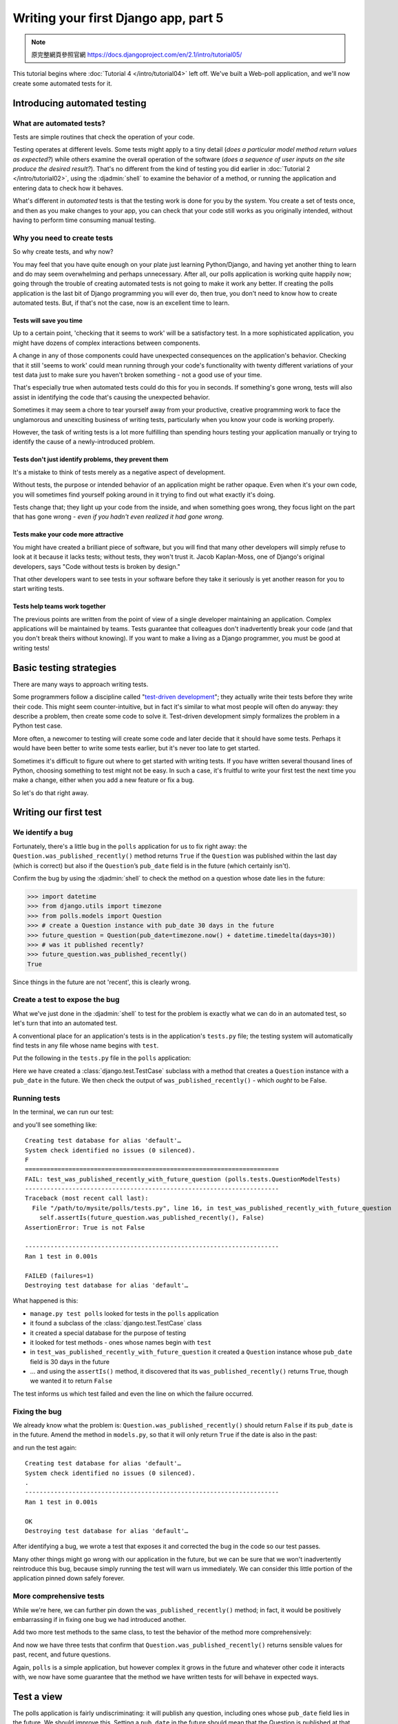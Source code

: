 =====================================
Writing your first Django app, part 5
=====================================

.. note::
    原完整網頁參照官網 https://docs.djangoproject.com/en/2.1/intro/tutorial05/

This tutorial begins where :doc:`Tutorial 4 </intro/tutorial04>` left off.
We've built a Web-poll application, and we'll now create some automated tests
for it.

Introducing automated testing
=============================

What are automated tests?
-------------------------

Tests are simple routines that check the operation of your code.

Testing operates at different levels. Some tests might apply to a tiny detail
(*does a particular model method return values as expected?*) while others
examine the overall operation of the software (*does a sequence of user inputs
on the site produce the desired result?*). That's no different from the kind of
testing you did earlier in :doc:`Tutorial 2 </intro/tutorial02>`, using the
:djadmin:`shell` to examine the behavior of a method, or running the
application and entering data to check how it behaves.

What's different in *automated* tests is that the testing work is done for
you by the system. You create a set of tests once, and then as you make changes
to your app, you can check that your code still works as you originally
intended, without having to perform time consuming manual testing.

Why you need to create tests
----------------------------

So why create tests, and why now?

You may feel that you have quite enough on your plate just learning
Python/Django, and having yet another thing to learn and do may seem
overwhelming and perhaps unnecessary. After all, our polls application is
working quite happily now; going through the trouble of creating automated
tests is not going to make it work any better. If creating the polls
application is the last bit of Django programming you will ever do, then true,
you don't need to know how to create automated tests. But, if that's not the
case, now is an excellent time to learn.

Tests will save you time
~~~~~~~~~~~~~~~~~~~~~~~~

Up to a certain point, 'checking that it seems to work' will be a satisfactory
test. In a more sophisticated application, you might have dozens of complex
interactions between components.

A change in any of those components could have unexpected consequences on the
application's behavior. Checking that it still 'seems to work' could mean
running through your code's functionality with twenty different variations of
your test data just to make sure you haven't broken something - not a good use
of your time.

That's especially true when automated tests could do this for you in seconds.
If something's gone wrong, tests will also assist in identifying the code
that's causing the unexpected behavior.

Sometimes it may seem a chore to tear yourself away from your productive,
creative programming work to face the unglamorous and unexciting business
of writing tests, particularly when you know your code is working properly.

However, the task of writing tests is a lot more fulfilling than spending hours
testing your application manually or trying to identify the cause of a
newly-introduced problem.

Tests don't just identify problems, they prevent them
~~~~~~~~~~~~~~~~~~~~~~~~~~~~~~~~~~~~~~~~~~~~~~~~~~~~~

It's a mistake to think of tests merely as a negative aspect of development.

Without tests, the purpose or intended behavior of an application might be
rather opaque. Even when it's your own code, you will sometimes find yourself
poking around in it trying to find out what exactly it's doing.

Tests change that; they light up your code from the inside, and when something
goes wrong, they focus light on the part that has gone wrong - *even if you
hadn't even realized it had gone wrong*.

Tests make your code more attractive
~~~~~~~~~~~~~~~~~~~~~~~~~~~~~~~~~~~~

You might have created a brilliant piece of software, but you will find that
many other developers will simply refuse to look at it because it lacks tests;
without tests, they won't trust it. Jacob Kaplan-Moss, one of Django's
original developers, says "Code without tests is broken by design."

That other developers want to see tests in your software before they take it
seriously is yet another reason for you to start writing tests.

Tests help teams work together
~~~~~~~~~~~~~~~~~~~~~~~~~~~~~~

The previous points are written from the point of view of a single developer
maintaining an application. Complex applications will be maintained by teams.
Tests guarantee that colleagues don't inadvertently break your code (and that
you don't break theirs without knowing). If you want to make a living as a
Django programmer, you must be good at writing tests!

Basic testing strategies
========================

There are many ways to approach writing tests.

Some programmers follow a discipline called "`test-driven development`_"; they
actually write their tests before they write their code. This might seem
counter-intuitive, but in fact it's similar to what most people will often do
anyway: they describe a problem, then create some code to solve it. Test-driven
development simply formalizes the problem in a Python test case.

More often, a newcomer to testing will create some code and later decide that
it should have some tests. Perhaps it would have been better to write some
tests earlier, but it's never too late to get started.

Sometimes it's difficult to figure out where to get started with writing tests.
If you have written several thousand lines of Python, choosing something to
test might not be easy. In such a case, it's fruitful to write your first test
the next time you make a change, either when you add a new feature or fix a bug.

So let's do that right away.

.. _test-driven development: https://en.wikipedia.org/wiki/Test-driven_development

Writing our first test
======================

We identify a bug
-----------------

Fortunately, there's a little bug in the ``polls`` application for us to fix
right away: the ``Question.was_published_recently()`` method returns ``True`` if
the ``Question`` was published within the last day (which is correct) but also if
the ``Question``’s ``pub_date`` field is in the future (which certainly isn't).

Confirm the bug by using the :djadmin:`shell` to check the method on a question
whose date lies in the future:

.. console::

    $ python manage.py shell

.. code-block:: pycon

    >>> import datetime
    >>> from django.utils import timezone
    >>> from polls.models import Question
    >>> # create a Question instance with pub_date 30 days in the future
    >>> future_question = Question(pub_date=timezone.now() + datetime.timedelta(days=30))
    >>> # was it published recently?
    >>> future_question.was_published_recently()
    True

Since things in the future are not 'recent', this is clearly wrong.

Create a test to expose the bug
-------------------------------

What we've just done in the :djadmin:`shell` to test for the problem is exactly
what we can do in an automated test, so let's turn that into an automated test.

A conventional place for an application's tests is in the application's
``tests.py`` file; the testing system will automatically find tests in any file
whose name begins with ``test``.

Put the following in the ``tests.py`` file in the ``polls`` application:

.. code-block:: python
    :caption: polls/tests.py

    import datetime

    from django.test import TestCase
    from django.utils import timezone

    from .models import Question


    class QuestionModelTests(TestCase):

        def test_was_published_recently_with_future_question(self):
            """
            was_published_recently() returns False for questions whose pub_date
            is in the future.
            """
            time = timezone.now() + datetime.timedelta(days=30)
            future_question = Question(pub_date=time)
            self.assertIs(future_question.was_published_recently(), False)

Here we have created a :class:`django.test.TestCase` subclass with a method that
creates a ``Question`` instance with a ``pub_date`` in the future. We then check
the output of ``was_published_recently()`` - which *ought* to be False.

Running tests
-------------

In the terminal, we can run our test:

.. console::

    $ python manage.py test polls

and you'll see something like::

    Creating test database for alias 'default'…
    System check identified no issues (0 silenced).
    F
    ======================================================================
    FAIL: test_was_published_recently_with_future_question (polls.tests.QuestionModelTests)
    ----------------------------------------------------------------------
    Traceback (most recent call last):
      File "/path/to/mysite/polls/tests.py", line 16, in test_was_published_recently_with_future_question
        self.assertIs(future_question.was_published_recently(), False)
    AssertionError: True is not False

    ----------------------------------------------------------------------
    Ran 1 test in 0.001s

    FAILED (failures=1)
    Destroying test database for alias 'default'…

What happened is this:

* ``manage.py test polls`` looked for tests in the ``polls`` application

* it found a subclass of the :class:`django.test.TestCase` class

* it created a special database for the purpose of testing

* it looked for test methods - ones whose names begin with ``test``

* in ``test_was_published_recently_with_future_question`` it created a ``Question``
  instance whose ``pub_date`` field is 30 days in the future

* ... and using the ``assertIs()`` method, it discovered that its
  ``was_published_recently()`` returns ``True``, though we wanted it to return
  ``False``

The test informs us which test failed and even the line on which the failure
occurred.

Fixing the bug
--------------

We already know what the problem is: ``Question.was_published_recently()`` should
return ``False`` if its ``pub_date`` is in the future. Amend the method in
``models.py``, so that it will only return ``True`` if the date is also in the
past:

.. code-block:: python
    :caption: polls/models.py

    def was_published_recently(self):
        now = timezone.now()
        return now - datetime.timedelta(days=1) <= self.pub_date <= now

and run the test again::

    Creating test database for alias 'default'…
    System check identified no issues (0 silenced).
    .
    ----------------------------------------------------------------------
    Ran 1 test in 0.001s

    OK
    Destroying test database for alias 'default'…

After identifying a bug, we wrote a test that exposes it and corrected the bug
in the code so our test passes.

Many other things might go wrong with our application in the future, but we can
be sure that we won't inadvertently reintroduce this bug, because simply
running the test will warn us immediately. We can consider this little portion
of the application pinned down safely forever.

More comprehensive tests
------------------------

While we're here, we can further pin down the ``was_published_recently()``
method; in fact, it would be positively embarrassing if in fixing one bug we had
introduced another.

Add two more test methods to the same class, to test the behavior of the method
more comprehensively:

.. code-block:: python
    :caption: polls/tests.py

    def test_was_published_recently_with_old_question(self):
        """
        was_published_recently() returns False for questions whose pub_date
        is older than 1 day.
        """
        time = timezone.now() - datetime.timedelta(days=1, seconds=1)
        old_question = Question(pub_date=time)
        self.assertIs(old_question.was_published_recently(), False)

    def test_was_published_recently_with_recent_question(self):
        """
        was_published_recently() returns True for questions whose pub_date
        is within the last day.
        """
        time = timezone.now() - datetime.timedelta(hours=23, minutes=59, seconds=59)
        recent_question = Question(pub_date=time)
        self.assertIs(recent_question.was_published_recently(), True)

And now we have three tests that confirm that ``Question.was_published_recently()``
returns sensible values for past, recent, and future questions.

Again, ``polls`` is a simple application, but however complex it grows in the
future and whatever other code it interacts with, we now have some guarantee
that the method we have written tests for will behave in expected ways.

Test a view
===========

The polls application is fairly undiscriminating: it will publish any question,
including ones whose ``pub_date`` field lies in the future. We should improve
this. Setting a ``pub_date`` in the future should mean that the Question is
published at that moment, but invisible until then.

A test for a view
-----------------

When we fixed the bug above, we wrote the test first and then the code to fix
it. In fact that was a simple example of test-driven development, but it
doesn't really matter in which order we do the work.

In our first test, we focused closely on the internal behavior of the code. For
this test, we want to check its behavior as it would be experienced by a user
through a web browser.

Before we try to fix anything, let's have a look at the tools at our disposal.

The Django test client
----------------------

Django provides a test :class:`~django.test.Client` to simulate a user
interacting with the code at the view level.  We can use it in ``tests.py``
or even in the :djadmin:`shell`.

We will start again with the :djadmin:`shell`, where we need to do a couple of
things that won't be necessary in ``tests.py``. The first is to set up the test
environment in the :djadmin:`shell`:

.. console::

    $ python manage.py shell

.. code-block:: pycon

    >>> from django.test.utils import setup_test_environment
    >>> setup_test_environment()

:meth:`~django.test.utils.setup_test_environment` installs a template renderer
which will allow us to examine some additional attributes on responses such as
``response.context`` that otherwise wouldn't be available. Note that this
method *does not* setup a test database, so the following will be run against
the existing database and the output may differ slightly depending on what
questions you already created. You might get unexpected results if your
``TIME_ZONE`` in ``settings.py`` isn't correct. If you don't remember setting
it earlier, check it before continuing.

Next we need to import the test client class (later in ``tests.py`` we will use
the :class:`django.test.TestCase` class, which comes with its own client, so
this won't be required)::

    >>> from django.test import Client
    >>> # create an instance of the client for our use
    >>> client = Client()

With that ready, we can ask the client to do some work for us::

    >>> # get a response from '/'
    >>> response = client.get('/')
    Not Found: /
    >>> # we should expect a 404 from that address; if you instead see an
    >>> # "Invalid HTTP_HOST header" error and a 400 response, you probably
    >>> # omitted the setup_test_environment() call described earlier.
    >>> response.status_code
    404
    >>> # on the other hand we should expect to find something at '/polls/'
    >>> # we'll use 'reverse()' rather than a hardcoded URL
    >>> from django.urls import reverse
    >>> response = client.get(reverse('polls:index'))
    >>> response.status_code
    200
    >>> response.content
    b'\n    <ul>\n    \n        <li><a href="/polls/1/">What&#39;s up?</a></li>\n    \n    </ul>\n\n'
    >>> response.context['latest_question_list']
    <QuerySet [<Question: What's up?>]>

Improving our view
------------------

The list of polls shows polls that aren't published yet (i.e. those that have a
``pub_date`` in the future). Let's fix that.

In :doc:`Tutorial 4 </intro/tutorial04>` we introduced a class-based view,
based on :class:`~django.views.generic.list.ListView`:

.. code-block:: python
    :caption: polls/views.py

    class IndexView(generic.ListView):
        template_name = 'polls/index.html'
        context_object_name = 'latest_question_list'

        def get_queryset(self):
            """Return the last five published questions."""
            return Question.objects.order_by('-pub_date')[:5]

We need to amend the ``get_queryset()`` method and change it so that it also
checks the date by comparing it with ``timezone.now()``. First we need to add
an import:

.. code-block:: python
    :caption: polls/views.py

    from django.utils import timezone

and then we must amend the ``get_queryset`` method like so:

.. code-block:: python
    :caption: polls/views.py

    def get_queryset(self):
        """
        Return the last five published questions (not including those set to be
        published in the future).
        """
        return Question.objects.filter(
            pub_date__lte=timezone.now()
        ).order_by('-pub_date')[:5]

``Question.objects.filter(pub_date__lte=timezone.now())`` returns a queryset
containing ``Question``\s whose ``pub_date`` is less than or equal to - that
is, earlier than or equal to - ``timezone.now``.

Testing our new view
--------------------

Now you can satisfy yourself that this behaves as expected by firing up
``runserver``, loading the site in your browser, creating ``Questions`` with
dates in the past and future, and checking that only those that have been
published are listed. You don't want to have to do that *every single time you
make any change that might affect this* - so let's also create a test, based on
our :djadmin:`shell` session above.

Add the following to ``polls/tests.py``:

.. code-block:: python
    :caption: polls/tests.py

    from django.urls import reverse

and we'll create a shortcut function to create questions as well as a new test
class:

.. code-block:: python
    :caption: polls/tests.py

    def create_question(question_text, days):
        """
        Create a question with the given `question_text` and published the
        given number of `days` offset to now (negative for questions published
        in the past, positive for questions that have yet to be published).
        """
        time = timezone.now() + datetime.timedelta(days=days)
        return Question.objects.create(question_text=question_text, pub_date=time)


    class QuestionIndexViewTests(TestCase):
        def test_no_questions(self):
            """
            If no questions exist, an appropriate message is displayed.
            """
            response = self.client.get(reverse('polls:index'))
            self.assertEqual(response.status_code, 200)
            self.assertContains(response, "No polls are available.")
            self.assertQuerysetEqual(response.context['latest_question_list'], [])

        def test_past_question(self):
            """
            Questions with a pub_date in the past are displayed on the
            index page.
            """
            create_question(question_text="Past question.", days=-30)
            response = self.client.get(reverse('polls:index'))
            self.assertQuerysetEqual(
                response.context['latest_question_list'],
                ['<Question: Past question.>']
            )

        def test_future_question(self):
            """
            Questions with a pub_date in the future aren't displayed on
            the index page.
            """
            create_question(question_text="Future question.", days=30)
            response = self.client.get(reverse('polls:index'))
            self.assertContains(response, "No polls are available.")
            self.assertQuerysetEqual(response.context['latest_question_list'], [])

        def test_future_question_and_past_question(self):
            """
            Even if both past and future questions exist, only past questions
            are displayed.
            """
            create_question(question_text="Past question.", days=-30)
            create_question(question_text="Future question.", days=30)
            response = self.client.get(reverse('polls:index'))
            self.assertQuerysetEqual(
                response.context['latest_question_list'],
                ['<Question: Past question.>']
            )

        def test_two_past_questions(self):
            """
            The questions index page may display multiple questions.
            """
            create_question(question_text="Past question 1.", days=-30)
            create_question(question_text="Past question 2.", days=-5)
            response = self.client.get(reverse('polls:index'))
            self.assertQuerysetEqual(
                response.context['latest_question_list'],
                ['<Question: Past question 2.>', '<Question: Past question 1.>']
            )


Let's look at some of these more closely.

First is a question shortcut function, ``create_question``, to take some
repetition out of the process of creating questions.

``test_no_questions`` doesn't create any questions, but checks the message:
"No polls are available." and verifies the ``latest_question_list`` is empty.
Note that the :class:`django.test.TestCase` class provides some additional
assertion methods. In these examples, we use
:meth:`~django.test.SimpleTestCase.assertContains()` and
:meth:`~django.test.TransactionTestCase.assertQuerysetEqual()`.

In ``test_past_question``, we create a question and verify that it appears in
the list.

In ``test_future_question``, we create a question with a ``pub_date`` in the
future. The database is reset for each test method, so the first question is no
longer there, and so again the index shouldn't have any questions in it.

And so on. In effect, we are using the tests to tell a story of admin input
and user experience on the site, and checking that at every state and for every
new change in the state of the system, the expected results are published.

Testing the ``DetailView``
--------------------------

What we have works well; however, even though future questions don't appear in
the *index*, users can still reach them if they know or guess the right URL. So
we need to add a similar  constraint to ``DetailView``:

.. code-block:: python
    :caption: polls/views.py

    class DetailView(generic.DetailView):
        ...
        def get_queryset(self):
            """
            Excludes any questions that aren't published yet.
            """
            return Question.objects.filter(pub_date__lte=timezone.now())

And of course, we will add some tests, to check that a ``Question`` whose
``pub_date`` is in the past can be displayed, and that one with a ``pub_date``
in the future is not:

.. code-block:: python
    :caption: polls/tests.py

    class QuestionDetailViewTests(TestCase):
        def test_future_question(self):
            """
            The detail view of a question with a pub_date in the future
            returns a 404 not found.
            """
            future_question = create_question(question_text='Future question.', days=5)
            url = reverse('polls:detail', args=(future_question.id,))
            response = self.client.get(url)
            self.assertEqual(response.status_code, 404)

        def test_past_question(self):
            """
            The detail view of a question with a pub_date in the past
            displays the question's text.
            """
            past_question = create_question(question_text='Past Question.', days=-5)
            url = reverse('polls:detail', args=(past_question.id,))
            response = self.client.get(url)
            self.assertContains(response, past_question.question_text)

Ideas for more tests
--------------------

We ought to add a similar ``get_queryset`` method to ``ResultsView`` and
create a new test class for that view. It'll be very similar to what we have
just created; in fact there will be a lot of repetition.

We could also improve our application in other ways, adding tests along the
way. For example, it's silly that ``Questions`` can be published on the site
that have no ``Choices``. So, our views could check for this, and exclude such
``Questions``. Our tests would create a ``Question`` without ``Choices`` and
then test that it's not published, as well as create a similar ``Question``
*with* ``Choices``, and test that it *is* published.

Perhaps logged-in admin users should be allowed to see unpublished
``Questions``, but not ordinary visitors. Again: whatever needs to be added to
the software to accomplish this should be accompanied by a test, whether you
write the test first and then make the code pass the test, or work out the
logic in your code first and then write a test to prove it.

At a certain point you are bound to look at your tests and wonder whether your
code is suffering from test bloat, which brings us to:

When testing, more is better
============================

It might seem that our tests are growing out of control. At this rate there will
soon be more code in our tests than in our application, and the repetition
is unaesthetic, compared to the elegant conciseness of the rest of our code.

**It doesn't matter**. Let them grow. For the most part, you can write a test
once and then forget about it. It will continue performing its useful function
as you continue to develop your program.

Sometimes tests will need to be updated. Suppose that we amend our views so that
only ``Questions`` with ``Choices`` are published. In that case, many of our
existing tests will fail - *telling us exactly which tests need to be amended to
bring them up to date*, so to that extent tests help look after themselves.

At worst, as you continue developing, you might find that you have some tests
that are now redundant. Even that's not a problem; in testing redundancy is
a *good* thing.

As long as your tests are sensibly arranged, they won't become unmanageable.
Good rules-of-thumb include having:

* a separate ``TestClass`` for each model or view
* a separate test method for each set of conditions you want to test
* test method names that describe their function

Further testing
===============

This tutorial only introduces some of the basics of testing. There's a great
deal more you can do, and a number of very useful tools at your disposal to
achieve some very clever things.

For example, while our tests here have covered some of the internal logic of a
model and the way our views publish information, you can use an "in-browser"
framework such as Selenium_ to test the way your HTML actually renders in a
browser. These tools allow you to check not just the behavior of your Django
code, but also, for example, of your JavaScript. It's quite something to see
the tests launch a browser, and start interacting with your site, as if a human
being were driving it! Django includes :class:`~django.test.LiveServerTestCase`
to facilitate integration with tools like Selenium.

If you have a complex application, you may want to run tests automatically
with every commit for the purposes of `continuous integration`_, so that
quality control is itself - at least partially - automated.

A good way to spot untested parts of your application is to check code
coverage. This also helps identify fragile or even dead code. If you can't test
a piece of code, it usually means that code should be refactored or removed.
Coverage will help to identify dead code. See
:ref:`topics-testing-code-coverage` for details.

:doc:`Testing in Django </topics/testing/index>` has comprehensive
information about testing.

.. _Selenium: http://seleniumhq.org/
.. _continuous integration: https://en.wikipedia.org/wiki/Continuous_integration

What's next?
============

For full details on testing, see :doc:`Testing in Django
</topics/testing/index>`.

When you're comfortable with testing Django views, read
:doc:`part 6 of this tutorial</intro/tutorial06>` to learn about
static files management.

